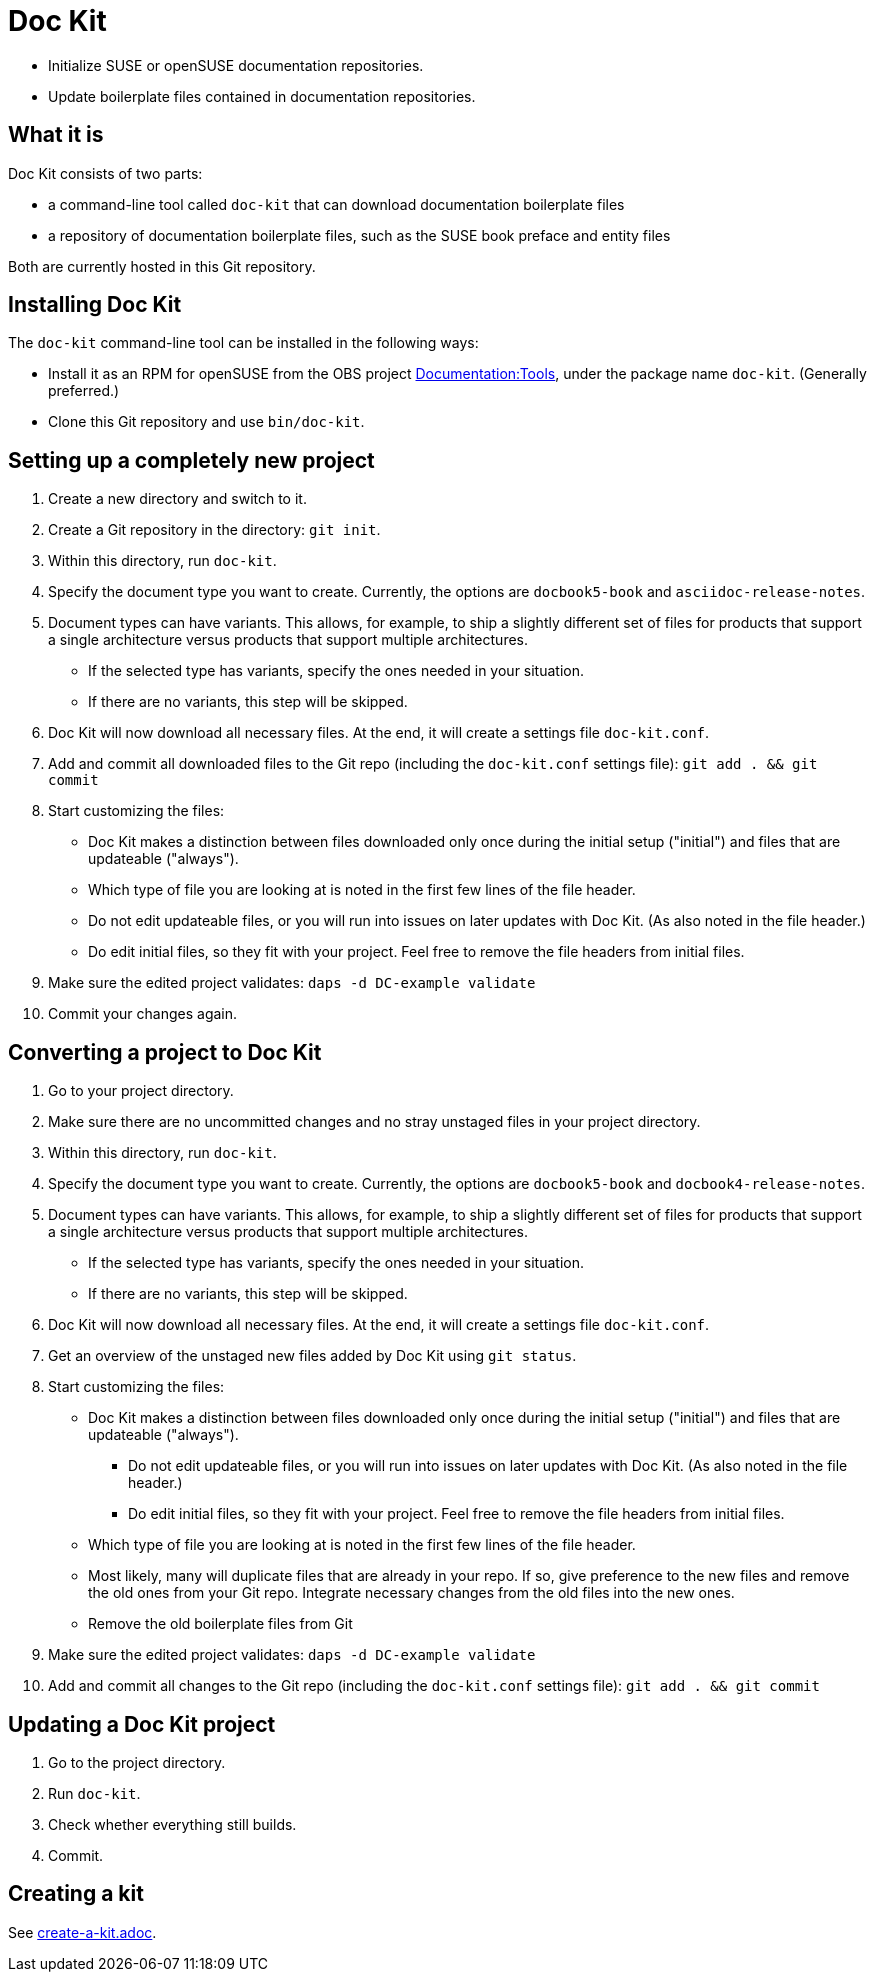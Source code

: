 :prjname: Doc Kit

# {prjname}

* Initialize SUSE or openSUSE documentation repositories.

* Update boilerplate files contained in documentation repositories.


## What it is

{prjname} consists of two parts:

* a command-line tool called `doc-kit` that can download documentation boilerplate files

* a repository of documentation boilerplate files, such as the SUSE book preface and entity files

Both are currently hosted in this Git repository.


## Installing {prjname}

The `doc-kit` command-line tool can be installed in the following ways:

* Install it as an RPM for openSUSE from the OBS project link:https://build.opensuse.org/project/show/Documentation:Tools[Documentation:Tools], under the package name `doc-kit`.
(Generally preferred.)

* Clone this Git repository and use `bin/doc-kit`.


## Setting up a completely new project

. Create a new directory and switch to it.

. Create a Git repository in the directory: `git init`. 

. Within this directory, run `doc-kit`.

. Specify the document type you want to create. Currently, the options are `docbook5-book` and `asciidoc-release-notes`.

. Document types can have variants.
This allows, for example, to ship a slightly different set of files for products that support a single architecture versus products that support multiple architectures.

** If the selected type has variants, specify the ones needed in your situation.

** If there are no variants, this step will be skipped.

. {prjname} will now download all necessary files. At the end, it will create a settings file `doc-kit.conf`.

. Add and commit all downloaded files to the Git repo (including the `doc-kit.conf` settings file):
`git add . && git commit`

. Start customizing the files:

** {prjname} makes a distinction between files downloaded only once during the initial setup ("initial") and files that are updateable ("always").

** Which type of file you are looking at is noted in the first few lines of the file header.

** Do not edit updateable files, or you will run into issues on later updates with {prjname}.
(As also noted in the file header.)

** Do edit initial files, so they fit with your project.
Feel free to remove the file headers from initial files.

. Make sure the edited project validates: `daps -d DC-example validate` 

. Commit your changes again.


## Converting a project to {prjname}

. Go to your project directory.
. Make sure there are no uncommitted changes and no stray unstaged files in your project directory.
. Within this directory, run `doc-kit`.
. Specify the document type you want to create. Currently, the options are `docbook5-book` and `docbook4-release-notes`.
. Document types can have variants.
This allows, for example, to ship a slightly different set of files for products that support a single architecture versus products that support multiple architectures.

** If the selected type has variants, specify the ones needed in your situation.

** If there are no variants, this step will be skipped.

. {prjname} will now download all necessary files. At the end, it will create a settings file `doc-kit.conf`.

. Get an overview of the unstaged new files added by {prjname} using `git status`.

. Start customizing the files:

** {prjname} makes a distinction between files downloaded only once during the initial setup ("initial") and files that are updateable ("always").

*** Do not edit updateable files, or you will run into issues on later updates with {prjname}.
(As also noted in the file header.)

*** Do edit initial files, so they fit with your project.
Feel free to remove the file headers from initial files.

** Which type of file you are looking at is noted in the first few lines of the file header.

** Most likely, many will duplicate files that are already in your repo.
If so, give preference to the new files and remove the old ones from your Git repo.
Integrate necessary changes from the old files into the new ones.

** Remove the old boilerplate files from Git

. Make sure the edited project validates: `daps -d DC-example validate` 

. Add and commit all changes to the Git repo (including the `doc-kit.conf` settings file): `git add . && git commit`


## Updating a {prjname} project

. Go to the project directory.

. Run `doc-kit`.

. Check whether everything still builds.

. Commit.


## Creating a kit

See link:create-a-kit.adoc[].
